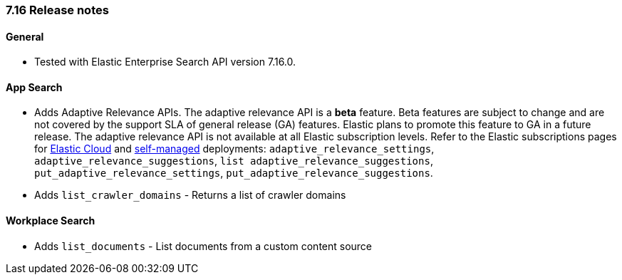 [[release_notes_716]]
=== 7.16 Release notes

[discrete]
==== General

- Tested with Elastic Enterprise Search API version 7.16.0.

[discrete]
==== App Search

- Adds Adaptive Relevance APIs. The adaptive relevance API is a **beta** feature. Beta features are subject to change and are not covered by the support SLA of general release (GA) features. Elastic plans to promote this feature to GA in a future release. The adaptive relevance API is not available at all Elastic subscription levels. Refer to the Elastic subscriptions pages for https://www.elastic.co/subscriptions/cloud[Elastic Cloud] and https://www.elastic.co/subscriptions[self-managed] deployments: `adaptive_relevance_settings`, `adaptive_relevance_suggestions`, `list adaptive_relevance_suggestions`, `put_adaptive_relevance_settings`, `put_adaptive_relevance_suggestions`.
- Adds `list_crawler_domains` - Returns a list of crawler domains

==== Workplace Search
- Adds `list_documents` -  List documents from a custom content source
